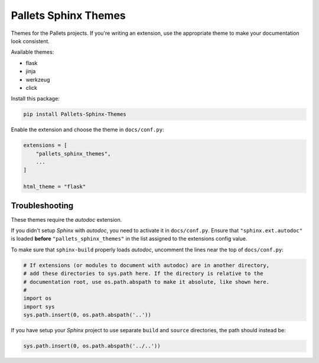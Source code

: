 Pallets Sphinx Themes
=====================

Themes for the Pallets projects. If you're writing an extension, use the
appropriate theme to make your documentation look consistent.

Available themes:

-   flask
-   jinja
-   werkzeug
-   click

Install this package:

.. code-block:: text

    pip install Pallets-Sphinx-Themes

Enable the extension and choose the theme in ``docs/conf.py``:

.. code-block:: python

    extensions = [
        "pallets_sphinx_themes",
        ...
    ]

    html_theme = "flask"

Troubleshooting
---------------

These themes require the *autodoc* extension.

If you didn't setup *Sphinx* with *autodoc*, you need to activate it in ``docs/conf.py``. Ensure that ``"sphinx.ext.autodoc"`` is loaded **before** ``"pallets_sphinx_themes"`` in the list assigned to the extensions config value. 

To make sure that ``sphinx-build`` properly loads *autodoc*, uncomment the lines near the top of ``docs/conf.py``:

.. code-block:: python

	# If extensions (or modules to document with autodoc) are in another directory,
	# add these directories to sys.path here. If the directory is relative to the
	# documentation root, use os.path.abspath to make it absolute, like shown here.
	#
	import os
	import sys
	sys.path.insert(0, os.path.abspath('..'))

If you have setup your *Sphinx* project to use separate ``build`` and ``source`` directories, the path should instead be:

.. code-block:: python

	sys.path.insert(0, os.path.abspath('../..'))